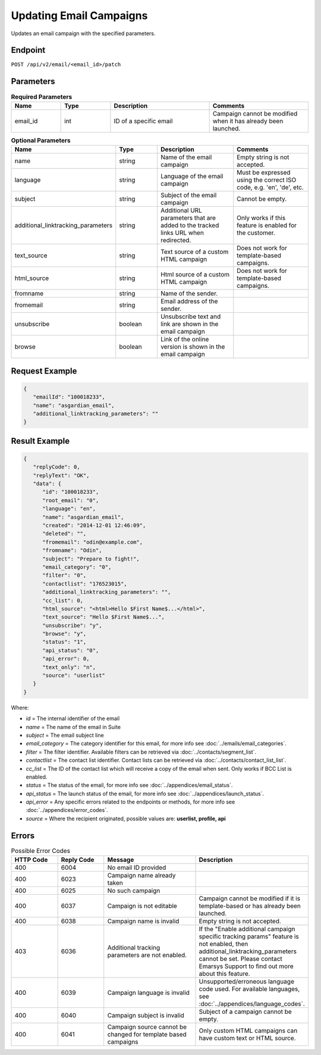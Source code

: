 Updating Email Campaigns
========================

Updates an email campaign with the specified parameters.

Endpoint
--------

``POST /api/v2/email/<email_id>/patch``

Parameters
----------

.. list-table:: **Required Parameters**
   :header-rows: 1
   :widths: 20 20 40 40

   * - Name
     - Type
     - Description
     - Comments
   * - email_id
     - int
     - ID of a specific email
     - Campaign cannot be modified when it has already been launched.

.. list-table:: **Optional Parameters**
   :header-rows: 1
   :widths: 20 20 40 40

   * - Name
     - Type
     - Description
     - Comments
   * - name
     - string
     - Name of the email campaign
     - Empty string is not accepted.
   * - language
     - string
     - Language of the email campaign
     - Must be expressed using the correct ISO code, e.g. 'en', 'de', etc.
   * - subject
     - string
     - Subject of the email campaign
     - Cannot be empty.
   * - additional_linktracking_parameters
     - string
     - Additional URL parameters that are added to the tracked links URL when redirected.
     - Only works if this feature is enabled for the customer.
   * - text_source
     - string
     - Text source of a custom HTML campaign
     - Does not work for template-based campaigns.
   * - html_source
     - string
     - Html source of a custom HTML campaign
     - Does not work for template-based campaigns.
   * - fromname
     - string
     - Name of the sender.
     -
   * - fromemail
     - string
     - Email address of the sender.
     -
   * - unsubscribe
     - boolean
     - Unsubscribe text and link are shown in the email campaign
     -
   * - browse
     - boolean
     - Link of the online version is shown in the email campaign
     -

Request Example
---------------

.. code-block:: json

   {
      "emailId": "100018233",
      "name": "asgardian_email",
      "additional_linktracking_parameters": ""
   }

Result Example
--------------

.. code-block:: json

   {
      "replyCode": 0,
      "replyText": "OK",
      "data": {
         "id": "100018233",
         "root_email": "0",
         "language": "en",
         "name": "asgardian_email",
         "created": "2014-12-01 12:46:09",
         "deleted": "",
         "fromemail": "odin@example.com",
         "fromname": "Odin",
         "subject": "Prepare to fight!",
         "email_category": "0",
         "filter": "0",
         "contactlist": "176523015",
         "additional_linktracking_parameters": "",
         "cc_list": 0,
         "html_source": "<html>Hello $First Name$...</html>",
         "text_source": "Hello $First Name$...",
         "unsubscribe": "y",
         "browse": "y",
         "status": "1",
         "api_status": "0",
         "api_error": 0,
         "text_only": "n",
         "source": "userlist"
      }
   }

Where:

* *id* = The internal identifier of the email
* *name* = The name of the email in Suite
* *subject* = The email subject line
* *email_category* = The category identifier for this email, for more info see :doc:`../emails/email_categories`.
* *filter* = The filter identifier. Available filters can be retrieved via :doc:`../contacts/segment_list`.
* *contactlist* = The contact list identifier. Contact lists can be retrieved via :doc:`../contacts/contact_list_list`.
* *cc_list* = The ID of the contact list which will receive a copy of the email when sent. Only works if BCC List is enabled.
* *status* = The status of the email, for more info see :doc:`../appendices/email_status`.
* *api_status* = The launch status of the email, for more info see :doc:`../appendices/launch_status`.
* *api_error* = Any specific errors related to the endpoints or methods, for more info see :doc:`../appendices/error_codes`.
* *source* = Where the recipient originated, possible values are: **userlist, profile, api**

Errors
------

.. list-table:: Possible Error Codes
   :header-rows: 1
   :widths: 20 20 40 40

   * - HTTP Code
     - Reply Code
     - Message
     - Description
   * - 400
     - 6004
     - No email ID provided
     -
   * - 400
     - 6023
     - Campaign name already taken
     -
   * - 400
     - 6025
     - No such campaign
     -
   * - 400
     - 6037
     - Campaign is not editable
     - Campaign cannot be modified if it is template-based or has already been launched.
   * - 400
     - 6038
     - Campaign name is invalid
     - Empty string is not accepted.
   * - 403
     - 6036
     - Additional tracking parameters are not enabled.
     - If the "Enable additional campaign specific tracking params" feature is not enabled, then
       additional_linktracking_parameters cannot be set. Please contact Emarsys Support to find out more about this feature.
   * - 400
     - 6039
     - Campaign language is invalid
     - Unsupported/erroneous language code used. For available languages, see :doc:`../appendices/language_codes`.
   * - 400
     - 6040
     - Campaign subject is invalid
     - Subject of a campaign cannot be empty.
   * - 400
     - 6041
     - Campaign source cannot be changed for template based campaigns
     - Only custom HTML campaigns can have custom text or HTML source.
